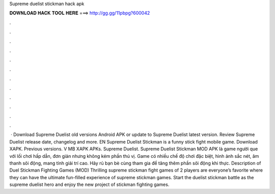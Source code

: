 Supreme duelist stickman hack apk

𝐃𝐎𝐖𝐍𝐋𝐎𝐀𝐃 𝐇𝐀𝐂𝐊 𝐓𝐎𝐎𝐋 𝐇𝐄𝐑𝐄 ===> http://gg.gg/11pbpg?600042

.

.

.

.

.

.

.

.

.

.

.

.

 · Download Supreme Duelist old versions Android APK or update to Supreme Duelist latest version. Review Supreme Duelist release date, changelog and more. EN Supreme Duelist Stickman is a funny stick fight mobile game. Download XAPK. Previous versions. V MB XAPK APKs. Supreme Duelist.  Supreme Duelist Stickman MOD APK là game người que với lối chơi hấp dẫn, đơn giản nhưng không kém phần thú vị. Game có nhiều chế độ chơi đặc biệt, hình ảnh sắc nét, âm thanh sôi động, mang tính giải trí cao. Hãy rủ bạn bè cùng tham gia để tăng thêm phần sôi động khi thực. Description of Duel Stickman Fighting Games (MOD) Thrilling supreme stickman fight games of 2 players are everyone’s favorite where they can have the ultimate fun-filled experience of supreme stickman games. Start the duelist stickman battle as the supreme duelist hero and enjoy the new project of stickman fighting games.